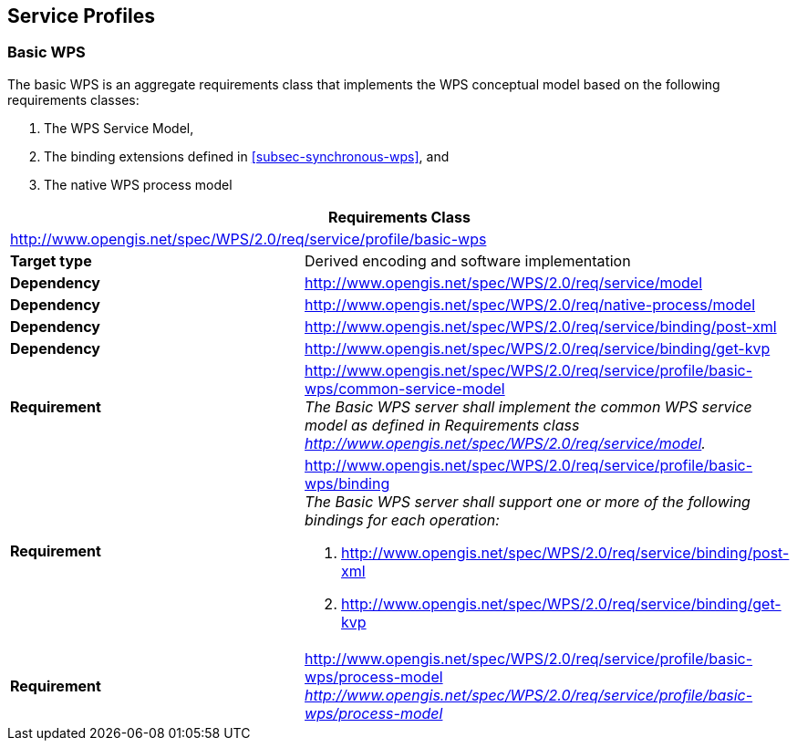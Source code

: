 
== Service Profiles

=== Basic WPS
The basic WPS is an aggregate requirements class that implements the WPS conceptual model based on the following requirements classes:

. The WPS Service Model,
. The binding extensions defined in <<subsec-synchronous-wps>>, and
. The native WPS process model


[%unnumbered]
[cols="2"]
|===
2+^h|Requirements Class
2+|http://www.opengis.net/spec/WPS/2.0/req/service/profile/basic-wps

.^|*Target type* |Derived encoding and software implementation

.^|*Dependency* |http://www.opengis.net/spec/WPS/2.0/req/service/model

.^|*Dependency* |http://www.opengis.net/spec/WPS/2.0/req/native-process/model
.^|*Dependency* |http://www.opengis.net/spec/WPS/2.0/req/service/binding/post-xml
.^|*Dependency* |http://www.opengis.net/spec/WPS/2.0/req/service/binding/get-kvp
.^|*Requirement* a|http://www.opengis.net/spec/WPS/2.0/req/service/profile/basic-wps/common-service-model +
_The Basic WPS server shall implement the common WPS service model as defined in Requirements class http://www.opengis.net/spec/WPS/2.0/req/service/model._
.^|*Requirement* a|http://www.opengis.net/spec/WPS/2.0/req/service/profile/basic-wps/binding +
_The Basic WPS server shall support one or more of the following bindings for each operation:_ 

. http://www.opengis.net/spec/WPS/2.0/req/service/binding/post-xml 
. http://www.opengis.net/spec/WPS/2.0/req/service/binding/get-kvp
.^|*Requirement* a|http://www.opengis.net/spec/WPS/2.0/req/service/profile/basic-wps/process-model +
_http://www.opengis.net/spec/WPS/2.0/req/service/profile/basic-wps/process-model_
|===
